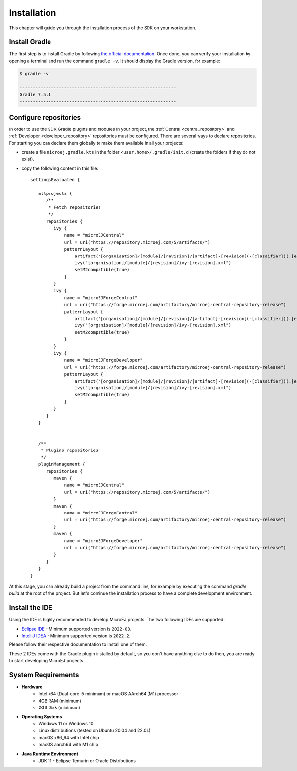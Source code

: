 .. _sdk_6_install:

Installation
============

This chapter will guide you through the installation process of the SDK on your workstation.

Install Gradle
--------------

The first step is to install Gradle by following `the official documentation <https://gradle.org/install/>`__.
Once done, you can verify your installation by opening a terminal and run the command ``gradle -v``.
It should display the Gradle version, for example:

.. code:: console

   $ gradle -v
   
   ------------------------------------------------------------
   Gradle 7.5.1
   ------------------------------------------------------------

Configure repositories
----------------------

In order to use the SDK Gradle plugins and modules in your project, 
the :ref:`Central <central_repository>` and :ref:`Developer <developer_repository>` repositories must be configured.
There are several ways to declare repositories.
For starting you can declare them globally to make them available in all your projects:

- create a file ``microej.gradle.kts`` in the folder ``<user.home>/.gradle/init.d`` (create the folders if they do not exist).
- copy the following content in this file::

   settingsEvaluated {

      allprojects {
         /**
          * Fetch repositories
          */
         repositories {
            ivy {
                name = "microEJCentral"
                url = uri("https://repository.microej.com/5/artifacts/")
                patternLayout {
                    artifact("[organisation]/[module]/[revision]/[artifact]-[revision](-[classifier])(.[ext])")
                    ivy("[organisation]/[module]/[revision]/ivy-[revision].xml")
                    setM2compatible(true)
                }
            }
            ivy {
                name = "microEJForgeCentral"
                url = uri("https://forge.microej.com/artifactory/microej-central-repository-release")
                patternLayout {
                    artifact("[organisation]/[module]/[revision]/[artifact]-[revision](-[classifier])(.[ext])")
                    ivy("[organisation]/[module]/[revision]/ivy-[revision].xml")
                    setM2compatible(true)
                }
            }
            ivy {
                name = "microEJForgeDeveloper"
                url = uri("https://forge.microej.com/artifactory/microej-central-repository-release")
                patternLayout {
                    artifact("[organisation]/[module]/[revision]/[artifact]-[revision](-[classifier])(.[ext])")
                    ivy("[organisation]/[module]/[revision]/ivy-[revision].xml")
                    setM2compatible(true)
                }
            }
         }
      }


      /**
       * Plugins repositories
       */
      pluginManagement {
         repositories {
            maven {
                name = "microEJCentral"
                url = uri("https://repository.microej.com/5/artifacts/")
            }
            maven {
                name = "microEJForgeCentral"
                url = uri("https://forge.microej.com/artifactory/microej-central-repository-release")
            }
            maven {
                name = "microEJForgeDeveloper"
                url = uri("https://forge.microej.com/artifactory/microej-central-repository-release")
            }
         }
      }
   }

At this stage, you can already build a project from the command line, 
for example by executing the command `gradle build` at the root of the project.
But let's continue the installation process to have a complete development environment.

Install the IDE
---------------

Using the IDE is highly recommended to develop MicroEJ projects. 
The two following IDEs are supported: 

- `Eclipse IDE <https://www.eclipse.org/downloads/packages/>`__ - Minimum supported version is ``2022-03``.
- `IntelliJ IDEA <https://www.jetbrains.com/idea/>`__ - Minimum supported version is ``2022.2``.

Please follow their respective documentation to install one of them.

These 2 IDEs come with the Gradle plugin installed by default, so you don't have anything else to do then, 
you are ready to start developing MicroEJ projects.

System Requirements
-------------------

- **Hardware**
   - Intel x64 (Dual-core i5 minimum) or macOS AArch64 (M1) processor
   - 4GB RAM (minimum)
   - 2GB Disk (minimum)

- **Operating Systems**
   - Windows 11 or Windows 10
   - Linux distributions (tested on Ubuntu 20.04 and 22.04)
   - macOS x86_64 with Intel chip
   - macOS aarch64 with M1 chip

- **Java Runtime Environment**
    - JDK 11 - Eclipse Temurin or Oracle Distributions

..
   | Copyright 2022, MicroEJ Corp. Content in this space is free 
   for read and redistribute. Except if otherwise stated, modification 
   is subject to MicroEJ Corp prior approval.
   | MicroEJ is a trademark of MicroEJ Corp. All other trademarks and 
   copyrights are the property of their respective owners.
